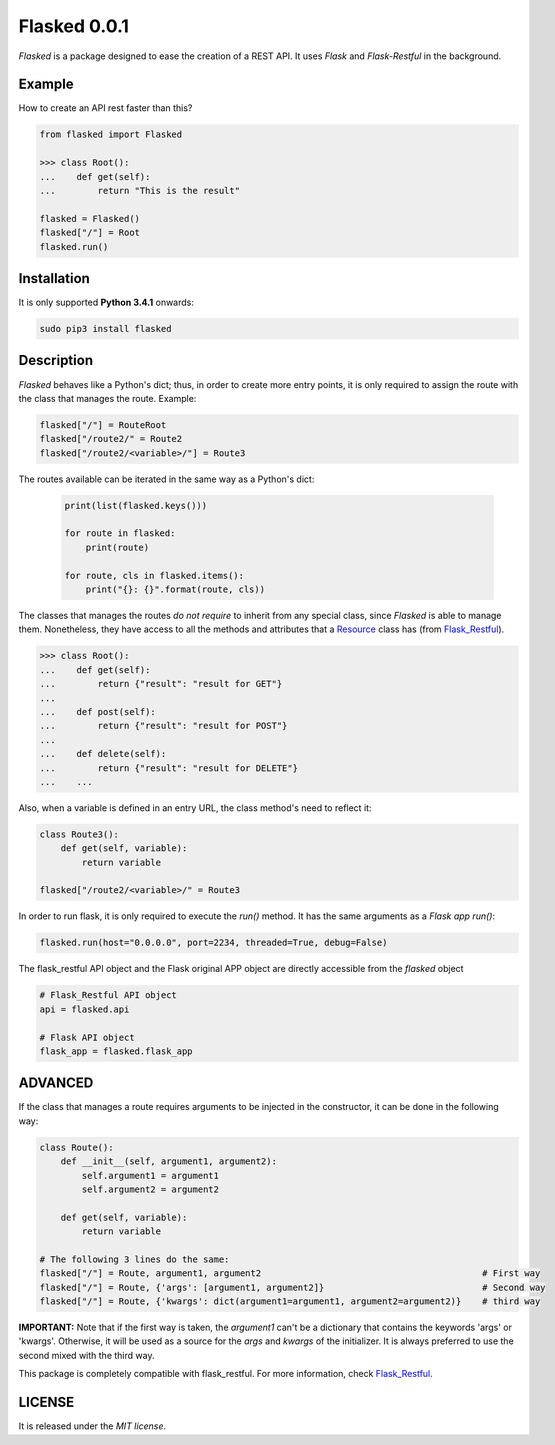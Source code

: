 =============
Flasked 0.0.1
=============

`Flasked` is a package designed to ease the creation of a REST API. It uses `Flask` and `Flask-Restful` in the
background.

.. image:: https://badge.fury.io/py/flasked.svg
    :target: https://badge.fury.io/py/flasked


Example
=======

How to create an API rest faster than this?

.. code:: python

    from flasked import Flasked

    >>> class Root():
    ...    def get(self):
    ...        return "This is the result"

    flasked = Flasked()
    flasked["/"] = Root
    flasked.run()


Installation
============

It is only supported **Python 3.4.1** onwards:

.. code:: bash

    sudo pip3 install flasked

Description
===========

`Flasked` behaves like a Python's dict; thus, in order to create more entry points, it is only required to assign the
route with the class that manages the route. Example:

.. code:: python

    flasked["/"] = RouteRoot
    flasked["/route2/" = Route2
    flasked["/route2/<variable>/"] = Route3


The routes available can be iterated in the same way as a Python's dict:

 .. code:: python

    print(list(flasked.keys()))

    for route in flasked:
        print(route)

    for route, cls in flasked.items():
        print("{}: {}".format(route, cls))


The classes that manages the routes *do not require* to inherit from any special class, since `Flasked` is able to manage them.
Nonetheless, they have access to all the methods and attributes that a `Resource <https://github.com/flask-restful/flask-restful/blob/master/flask_restful/__init__.py#L564>`_ class has (from `Flask_Restful <https://github.com/flask-restful/>`_).


.. code:: python

    >>> class Root():
    ...    def get(self):
    ...        return {"result": "result for GET"}
    ...
    ...    def post(self):
    ...        return {"result": "result for POST"}
    ...
    ...    def delete(self):
    ...        return {"result": "result for DELETE"}
    ...    ...

Also, when a variable is defined in an entry URL, the class method's need to reflect it:

.. code:: python

    class Route3():
        def get(self, variable):
            return variable

    flasked["/route2/<variable>/" = Route3


In order to run flask, it is only required to execute the `run()` method. It has the same arguments as a `Flask app run()`:

.. code:: python

    flasked.run(host="0.0.0.0", port=2234, threaded=True, debug=False)


The flask_restful API object and the Flask original APP object are directly accessible from the `flasked` object

.. code:: python

    # Flask_Restful API object
    api = flasked.api

    # Flask API object
    flask_app = flasked.flask_app


ADVANCED
========

If the class that manages a route requires arguments to be injected in the constructor, it can be done in the following way:

.. code:: python

    class Route():
        def __init__(self, argument1, argument2):
            self.argument1 = argument1
            self.argument2 = argument2

        def get(self, variable):
            return variable

    # The following 3 lines do the same:
    flasked["/"] = Route, argument1, argument2                                          # First way
    flasked["/"] = Route, {'args': [argument1, argument2]}                              # Second way
    flasked["/"] = Route, {'kwargs': dict(argument1=argument1, argument2=argument2)}    # third way


**IMPORTANT:** Note that if the first way is taken, the `argument1` can't be a dictionary that contains the keywords 'args' or 'kwargs'.
Otherwise, it will be used as a source for the `args` and `kwargs` of the initializer. It is always preferred to use the second mixed with the third way.

This package is completely compatible with flask_restful. For more information, check `Flask_Restful <https://github.com/flask-restful/>`_.


LICENSE
=======

It is released under the *MIT license*.
